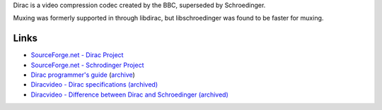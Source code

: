 .. raw:: mediawiki

   {{Codec video|id=drac|encoder=y|mod=schroedinger|for=[[Ogg]]}}

.. raw:: mediawiki

   {{Mmwiki|Dirac}}

.. raw:: mediawiki

   {{Xiph|Dirac}}

Dirac is a video compression codec created by the BBC, superseded by Schroedinger.

Muxing was formerly supported in through libdirac, but libschroedinger was found to be faster for muxing.

Links
-----

-  `SourceForge.net - Dirac Project <https://sourceforge.net/projects/dirac/>`__
-  `SourceForge.net - Schrodinger Project <https://sourceforge.net/projects/schrodinger/>`__
-  `Dirac programmer's guide <http://dirac.sourceforge.net/documentation/code/programmers_guide/programmers_guide.pdf>`__ (`archive <https://archive.today/FRqS7>`__)
-  `Diracvideo - Dirac specifications (archived) <https://web.archive.org/web/20160308225842/http://diracvideo.org/download/specification/dirac-spec-latest.pdf>`__
-  `Diracvideo - Difference between Dirac and Schroedinger (archived) <https://web.archive.org/web/20080715133110/http://www.diracvideo.org/wiki/FAQ#What.27s_the_difference_between_Dirac_and_Schrodinger.3F>`__
